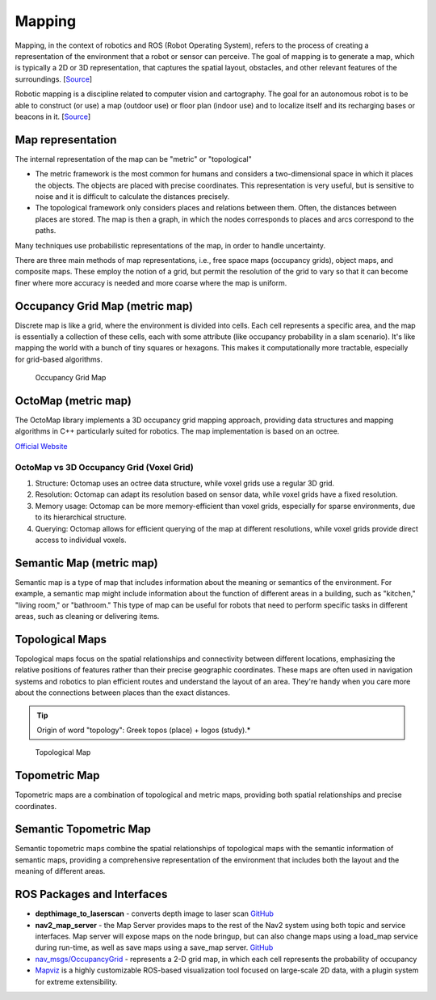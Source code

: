 .. _mapping:

=======
Mapping
=======
Mapping, in the context of robotics and ROS (Robot Operating System), refers to the process of creating a representation of 
the environment that a robot or sensor can perceive. The goal of mapping is to generate a map, which is typically a 
2D or 3D representation, that captures the spatial layout, obstacles, and other relevant features of the surroundings. 
[`Source <https://medium.com/@mansooralam129047/what-is-mapping-in-robotics-how-to-create-map-in-ros-8c002d409c07>`_]

Robotic mapping is a discipline related to computer vision and cartography. The goal for an autonomous robot is to be able 
to construct (or use) a map (outdoor use) or floor plan (indoor use) and to localize itself and its recharging bases or beacons 
in it. [`Source <https://en.wikipedia.org/wiki/Robotic_mapping>`_]


Map representation
==================
The internal representation of the map can be "metric" or "topological"

* The metric framework is the most common for humans and considers a two-dimensional space in which it places the objects. 
  The objects are placed with precise coordinates. This representation is very useful, but is sensitive to noise and it is 
  difficult to calculate the distances precisely.

* The topological framework only considers places and relations between them. Often, the distances between places are stored. 
  The map is then a graph, in which the nodes corresponds to places and arcs correspond to the paths.
  
Many techniques use probabilistic representations of the map, in order to handle uncertainty.

There are three main methods of map representations, i.e., free space maps (occupancy grids), object maps, and composite maps. 
These employ the notion of a grid, but permit the resolution of the grid to vary so that it can become finer 
where more accuracy is needed and more coarse where the map is uniform.


Occupancy Grid Map (metric map)
===============================
Discrete map is like a grid, where the environment is divided into cells. Each cell represents a specific area, and the map is essentially  
a collection of these cells, each with some attribute (like occupancy probability in a slam scenario).  
It's like mapping the world with a bunch of tiny squares or hexagons. 
This makes it computationally more tractable, especially for grid-based algorithms.

.. figure:: images/occupancy_grid_map.png
   :width: 450px
   :alt: Occupancy Grid Map
   
   Occupancy Grid Map


OctoMap (metric map)
====================
The OctoMap library implements a 3D occupancy grid mapping approach, providing data structures and 
mapping algorithms in C++ particularly suited for robotics. The map implementation is based on an octree.

`Official Website <https://octomap.github.io/>`_

OctoMap vs 3D Occupancy Grid (Voxel Grid)
-----------------------------------------
1. Structure: Octomap uses an octree data structure, while voxel grids use a regular 3D grid.
2. Resolution: Octomap can adapt its resolution based on sensor data, while voxel grids have a fixed resolution.
3. Memory usage: Octomap can be more memory-efficient than voxel grids, especially for sparse environments, due to its hierarchical structure.
4. Querying: Octomap allows for efficient querying of the map at different resolutions, while voxel grids provide direct access to individual voxels.


Semantic Map (metric map)
=========================
Semantic map is a type of map that includes information about the meaning or semantics of the environment.
For example, a semantic map might include information about the function of different areas in a building,
such as "kitchen," "living room," or "bathroom." This type of map can be useful for robots that need to perform
specific tasks in different areas, such as cleaning or delivering items.


Topological Maps
================
Topological maps focus on the spatial relationships and connectivity between different locations, emphasizing the relative positions 
of features rather than their precise geographic coordinates. These maps are often used in navigation systems  and robotics to plan  
efficient routes and understand the layout of an area. They're handy when you care more about the connections between places  
than the exact distances. 


.. tip::
   Origin of word "topology": Greek topos (place) + logos (study).*

.. figure:: images/topological_map.jpg
   :width: 450px
   :alt: Topological Map
   
   Topological Map


Topometric Map
==============
Topometric maps are a combination of topological and metric maps, providing both spatial relationships and precise coordinates.


Semantic Topometric Map
=======================
Semantic topometric maps combine the spatial relationships of topological maps with the semantic information of semantic maps,
providing a comprehensive representation of the environment that includes both the layout and the meaning of different areas.


ROS Packages and Interfaces
===========================

* **depthimage_to_laserscan** - converts depth image to laser scan  
  `GitHub <https://github.com/ros-perception/depthimage_to_laserscan/tree/ros2>`_

* **nav2_map_server** - the Map Server provides maps to the rest of the Nav2 system using both topic and service interfaces.  
  Map server will expose maps on the node bringup, but can also change maps using a load_map service during run-time,   
  as well as save maps using a save_map server. `GitHub <https://github.com/ros-planning/navigation2/tree/main/nav2_map_server>`_

* `nav_msgs/OccupancyGrid <https://docs.ros.org/en/melodic/api/nav_msgs/html/msg/OccupancyGrid.html>`_ - represents a 2-D grid map, in which each cell represents 
  the probability of occupancy

* `Mapviz <https://swri-robotics.github.io/mapviz/>`_ is a highly customizable ROS-based visualization tool focused on large-scale 2D data, with a plugin 
  system for extreme extensibility.



   